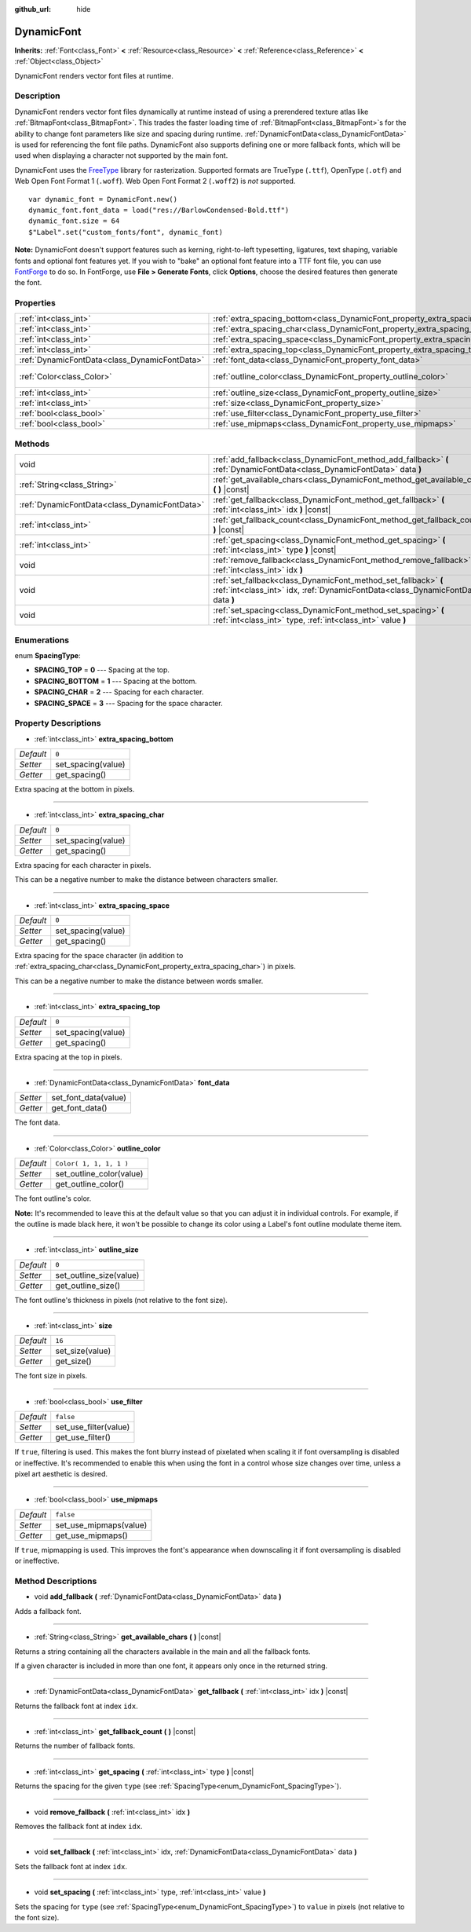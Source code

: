 :github_url: hide

.. Generated automatically by tools/scripts/make_rst.py in Rebel Engine's source tree.
.. DO NOT EDIT THIS FILE, but the DynamicFont.xml source instead.
.. The source is found in docs or modules/<name>/docs.

.. _class_DynamicFont:

DynamicFont
===========

**Inherits:** :ref:`Font<class_Font>` **<** :ref:`Resource<class_Resource>` **<** :ref:`Reference<class_Reference>` **<** :ref:`Object<class_Object>`

DynamicFont renders vector font files at runtime.

Description
-----------

DynamicFont renders vector font files dynamically at runtime instead of using a prerendered texture atlas like :ref:`BitmapFont<class_BitmapFont>`. This trades the faster loading time of :ref:`BitmapFont<class_BitmapFont>`\ s for the ability to change font parameters like size and spacing during runtime. :ref:`DynamicFontData<class_DynamicFontData>` is used for referencing the font file paths. DynamicFont also supports defining one or more fallback fonts, which will be used when displaying a character not supported by the main font.

DynamicFont uses the `FreeType <https://www.freetype.org/>`__ library for rasterization. Supported formats are TrueType (``.ttf``), OpenType (``.otf``) and Web Open Font Format 1 (``.woff``). Web Open Font Format 2 (``.woff2``) is *not* supported.

::

    var dynamic_font = DynamicFont.new()
    dynamic_font.font_data = load("res://BarlowCondensed-Bold.ttf")
    dynamic_font.size = 64
    $"Label".set("custom_fonts/font", dynamic_font)

**Note:** DynamicFont doesn't support features such as kerning, right-to-left typesetting, ligatures, text shaping, variable fonts and optional font features yet. If you wish to "bake" an optional font feature into a TTF font file, you can use `FontForge <https://fontforge.org/>`__ to do so. In FontForge, use **File > Generate Fonts**, click **Options**, choose the desired features then generate the font.

Properties
----------

+-----------------------------------------------+------------------------------------------------------------------------------+-------------------------+
| :ref:`int<class_int>`                         | :ref:`extra_spacing_bottom<class_DynamicFont_property_extra_spacing_bottom>` | ``0``                   |
+-----------------------------------------------+------------------------------------------------------------------------------+-------------------------+
| :ref:`int<class_int>`                         | :ref:`extra_spacing_char<class_DynamicFont_property_extra_spacing_char>`     | ``0``                   |
+-----------------------------------------------+------------------------------------------------------------------------------+-------------------------+
| :ref:`int<class_int>`                         | :ref:`extra_spacing_space<class_DynamicFont_property_extra_spacing_space>`   | ``0``                   |
+-----------------------------------------------+------------------------------------------------------------------------------+-------------------------+
| :ref:`int<class_int>`                         | :ref:`extra_spacing_top<class_DynamicFont_property_extra_spacing_top>`       | ``0``                   |
+-----------------------------------------------+------------------------------------------------------------------------------+-------------------------+
| :ref:`DynamicFontData<class_DynamicFontData>` | :ref:`font_data<class_DynamicFont_property_font_data>`                       |                         |
+-----------------------------------------------+------------------------------------------------------------------------------+-------------------------+
| :ref:`Color<class_Color>`                     | :ref:`outline_color<class_DynamicFont_property_outline_color>`               | ``Color( 1, 1, 1, 1 )`` |
+-----------------------------------------------+------------------------------------------------------------------------------+-------------------------+
| :ref:`int<class_int>`                         | :ref:`outline_size<class_DynamicFont_property_outline_size>`                 | ``0``                   |
+-----------------------------------------------+------------------------------------------------------------------------------+-------------------------+
| :ref:`int<class_int>`                         | :ref:`size<class_DynamicFont_property_size>`                                 | ``16``                  |
+-----------------------------------------------+------------------------------------------------------------------------------+-------------------------+
| :ref:`bool<class_bool>`                       | :ref:`use_filter<class_DynamicFont_property_use_filter>`                     | ``false``               |
+-----------------------------------------------+------------------------------------------------------------------------------+-------------------------+
| :ref:`bool<class_bool>`                       | :ref:`use_mipmaps<class_DynamicFont_property_use_mipmaps>`                   | ``false``               |
+-----------------------------------------------+------------------------------------------------------------------------------+-------------------------+

Methods
-------

+-----------------------------------------------+------------------------------------------------------------------------------------------------------------------------------------------------------+
| void                                          | :ref:`add_fallback<class_DynamicFont_method_add_fallback>` **(** :ref:`DynamicFontData<class_DynamicFontData>` data **)**                            |
+-----------------------------------------------+------------------------------------------------------------------------------------------------------------------------------------------------------+
| :ref:`String<class_String>`                   | :ref:`get_available_chars<class_DynamicFont_method_get_available_chars>` **(** **)** |const|                                                         |
+-----------------------------------------------+------------------------------------------------------------------------------------------------------------------------------------------------------+
| :ref:`DynamicFontData<class_DynamicFontData>` | :ref:`get_fallback<class_DynamicFont_method_get_fallback>` **(** :ref:`int<class_int>` idx **)** |const|                                             |
+-----------------------------------------------+------------------------------------------------------------------------------------------------------------------------------------------------------+
| :ref:`int<class_int>`                         | :ref:`get_fallback_count<class_DynamicFont_method_get_fallback_count>` **(** **)** |const|                                                           |
+-----------------------------------------------+------------------------------------------------------------------------------------------------------------------------------------------------------+
| :ref:`int<class_int>`                         | :ref:`get_spacing<class_DynamicFont_method_get_spacing>` **(** :ref:`int<class_int>` type **)** |const|                                              |
+-----------------------------------------------+------------------------------------------------------------------------------------------------------------------------------------------------------+
| void                                          | :ref:`remove_fallback<class_DynamicFont_method_remove_fallback>` **(** :ref:`int<class_int>` idx **)**                                               |
+-----------------------------------------------+------------------------------------------------------------------------------------------------------------------------------------------------------+
| void                                          | :ref:`set_fallback<class_DynamicFont_method_set_fallback>` **(** :ref:`int<class_int>` idx, :ref:`DynamicFontData<class_DynamicFontData>` data **)** |
+-----------------------------------------------+------------------------------------------------------------------------------------------------------------------------------------------------------+
| void                                          | :ref:`set_spacing<class_DynamicFont_method_set_spacing>` **(** :ref:`int<class_int>` type, :ref:`int<class_int>` value **)**                         |
+-----------------------------------------------+------------------------------------------------------------------------------------------------------------------------------------------------------+

Enumerations
------------

.. _enum_DynamicFont_SpacingType:

.. _class_DynamicFont_constant_SPACING_TOP:

.. _class_DynamicFont_constant_SPACING_BOTTOM:

.. _class_DynamicFont_constant_SPACING_CHAR:

.. _class_DynamicFont_constant_SPACING_SPACE:

enum **SpacingType**:

- **SPACING_TOP** = **0** --- Spacing at the top.

- **SPACING_BOTTOM** = **1** --- Spacing at the bottom.

- **SPACING_CHAR** = **2** --- Spacing for each character.

- **SPACING_SPACE** = **3** --- Spacing for the space character.

Property Descriptions
---------------------

.. _class_DynamicFont_property_extra_spacing_bottom:

- :ref:`int<class_int>` **extra_spacing_bottom**

+-----------+--------------------+
| *Default* | ``0``              |
+-----------+--------------------+
| *Setter*  | set_spacing(value) |
+-----------+--------------------+
| *Getter*  | get_spacing()      |
+-----------+--------------------+

Extra spacing at the bottom in pixels.

----

.. _class_DynamicFont_property_extra_spacing_char:

- :ref:`int<class_int>` **extra_spacing_char**

+-----------+--------------------+
| *Default* | ``0``              |
+-----------+--------------------+
| *Setter*  | set_spacing(value) |
+-----------+--------------------+
| *Getter*  | get_spacing()      |
+-----------+--------------------+

Extra spacing for each character in pixels.

This can be a negative number to make the distance between characters smaller.

----

.. _class_DynamicFont_property_extra_spacing_space:

- :ref:`int<class_int>` **extra_spacing_space**

+-----------+--------------------+
| *Default* | ``0``              |
+-----------+--------------------+
| *Setter*  | set_spacing(value) |
+-----------+--------------------+
| *Getter*  | get_spacing()      |
+-----------+--------------------+

Extra spacing for the space character (in addition to :ref:`extra_spacing_char<class_DynamicFont_property_extra_spacing_char>`) in pixels.

This can be a negative number to make the distance between words smaller.

----

.. _class_DynamicFont_property_extra_spacing_top:

- :ref:`int<class_int>` **extra_spacing_top**

+-----------+--------------------+
| *Default* | ``0``              |
+-----------+--------------------+
| *Setter*  | set_spacing(value) |
+-----------+--------------------+
| *Getter*  | get_spacing()      |
+-----------+--------------------+

Extra spacing at the top in pixels.

----

.. _class_DynamicFont_property_font_data:

- :ref:`DynamicFontData<class_DynamicFontData>` **font_data**

+----------+----------------------+
| *Setter* | set_font_data(value) |
+----------+----------------------+
| *Getter* | get_font_data()      |
+----------+----------------------+

The font data.

----

.. _class_DynamicFont_property_outline_color:

- :ref:`Color<class_Color>` **outline_color**

+-----------+--------------------------+
| *Default* | ``Color( 1, 1, 1, 1 )``  |
+-----------+--------------------------+
| *Setter*  | set_outline_color(value) |
+-----------+--------------------------+
| *Getter*  | get_outline_color()      |
+-----------+--------------------------+

The font outline's color.

**Note:** It's recommended to leave this at the default value so that you can adjust it in individual controls. For example, if the outline is made black here, it won't be possible to change its color using a Label's font outline modulate theme item.

----

.. _class_DynamicFont_property_outline_size:

- :ref:`int<class_int>` **outline_size**

+-----------+-------------------------+
| *Default* | ``0``                   |
+-----------+-------------------------+
| *Setter*  | set_outline_size(value) |
+-----------+-------------------------+
| *Getter*  | get_outline_size()      |
+-----------+-------------------------+

The font outline's thickness in pixels (not relative to the font size).

----

.. _class_DynamicFont_property_size:

- :ref:`int<class_int>` **size**

+-----------+-----------------+
| *Default* | ``16``          |
+-----------+-----------------+
| *Setter*  | set_size(value) |
+-----------+-----------------+
| *Getter*  | get_size()      |
+-----------+-----------------+

The font size in pixels.

----

.. _class_DynamicFont_property_use_filter:

- :ref:`bool<class_bool>` **use_filter**

+-----------+-----------------------+
| *Default* | ``false``             |
+-----------+-----------------------+
| *Setter*  | set_use_filter(value) |
+-----------+-----------------------+
| *Getter*  | get_use_filter()      |
+-----------+-----------------------+

If ``true``, filtering is used. This makes the font blurry instead of pixelated when scaling it if font oversampling is disabled or ineffective. It's recommended to enable this when using the font in a control whose size changes over time, unless a pixel art aesthetic is desired.

----

.. _class_DynamicFont_property_use_mipmaps:

- :ref:`bool<class_bool>` **use_mipmaps**

+-----------+------------------------+
| *Default* | ``false``              |
+-----------+------------------------+
| *Setter*  | set_use_mipmaps(value) |
+-----------+------------------------+
| *Getter*  | get_use_mipmaps()      |
+-----------+------------------------+

If ``true``, mipmapping is used. This improves the font's appearance when downscaling it if font oversampling is disabled or ineffective.

Method Descriptions
-------------------

.. _class_DynamicFont_method_add_fallback:

- void **add_fallback** **(** :ref:`DynamicFontData<class_DynamicFontData>` data **)**

Adds a fallback font.

----

.. _class_DynamicFont_method_get_available_chars:

- :ref:`String<class_String>` **get_available_chars** **(** **)** |const|

Returns a string containing all the characters available in the main and all the fallback fonts.

If a given character is included in more than one font, it appears only once in the returned string.

----

.. _class_DynamicFont_method_get_fallback:

- :ref:`DynamicFontData<class_DynamicFontData>` **get_fallback** **(** :ref:`int<class_int>` idx **)** |const|

Returns the fallback font at index ``idx``.

----

.. _class_DynamicFont_method_get_fallback_count:

- :ref:`int<class_int>` **get_fallback_count** **(** **)** |const|

Returns the number of fallback fonts.

----

.. _class_DynamicFont_method_get_spacing:

- :ref:`int<class_int>` **get_spacing** **(** :ref:`int<class_int>` type **)** |const|

Returns the spacing for the given ``type`` (see :ref:`SpacingType<enum_DynamicFont_SpacingType>`).

----

.. _class_DynamicFont_method_remove_fallback:

- void **remove_fallback** **(** :ref:`int<class_int>` idx **)**

Removes the fallback font at index ``idx``.

----

.. _class_DynamicFont_method_set_fallback:

- void **set_fallback** **(** :ref:`int<class_int>` idx, :ref:`DynamicFontData<class_DynamicFontData>` data **)**

Sets the fallback font at index ``idx``.

----

.. _class_DynamicFont_method_set_spacing:

- void **set_spacing** **(** :ref:`int<class_int>` type, :ref:`int<class_int>` value **)**

Sets the spacing for ``type`` (see :ref:`SpacingType<enum_DynamicFont_SpacingType>`) to ``value`` in pixels (not relative to the font size).

.. |virtual| replace:: :abbr:`virtual (This method should typically be overridden by the user to have any effect.)`
.. |const| replace:: :abbr:`const (This method has no side effects. It doesn't modify any of the instance's member variables.)`
.. |vararg| replace:: :abbr:`vararg (This method accepts any number of arguments after the ones described here.)`
